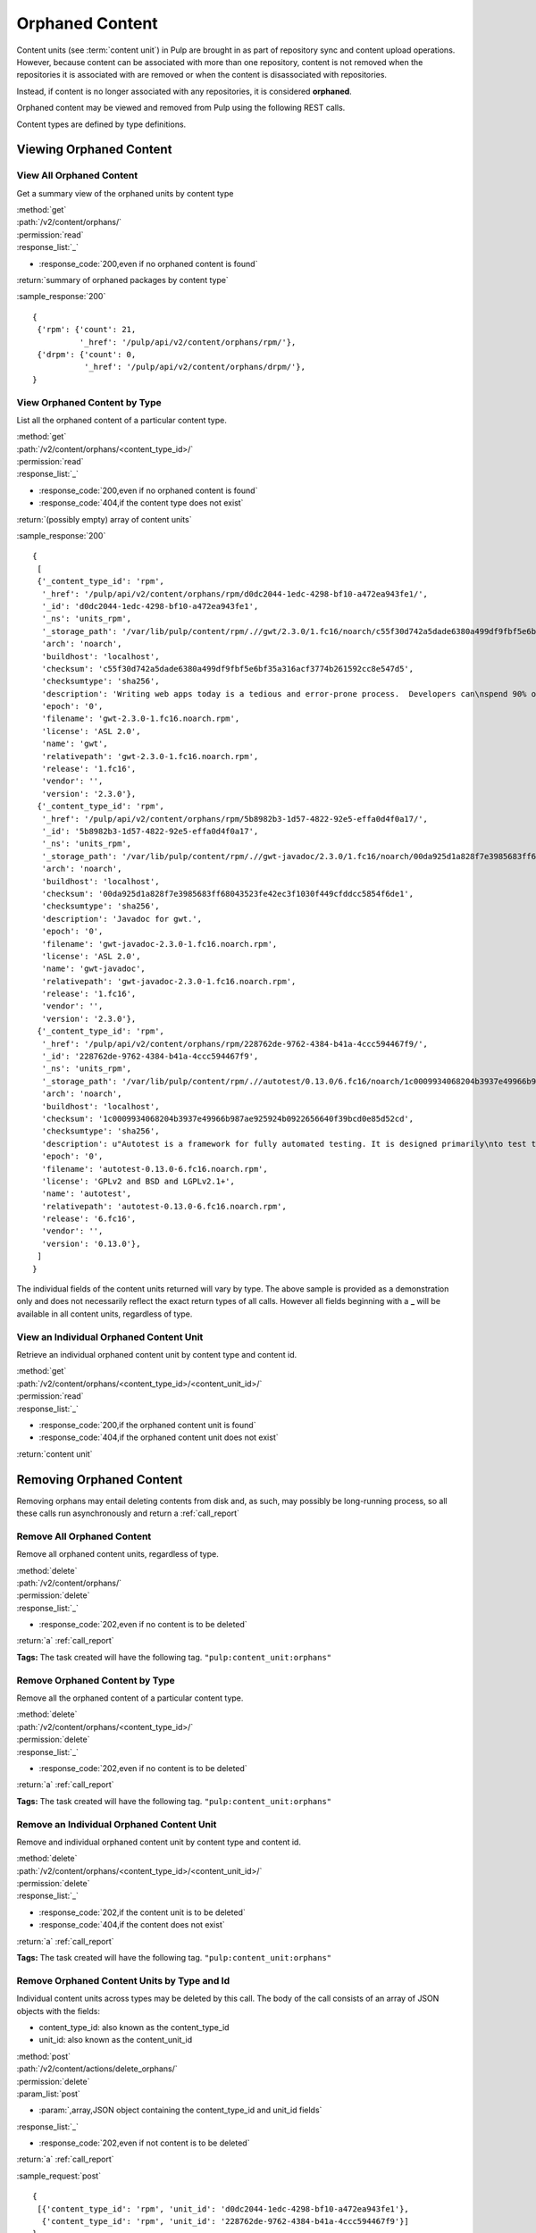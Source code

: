 Orphaned Content
================
Content units (see :term:`content unit`) in Pulp are brought in as part of
repository sync and content upload operations. However, because content can be
associated with more than one repository, content is not removed when the
repositories it is associated with are removed or when the content is
disassociated with repositories.

Instead, if content is no longer associated with any repositories, it is
considered **orphaned**.

Orphaned content may be viewed and removed from Pulp using the following REST
calls.

Content types are defined by type definitions.


Viewing Orphaned Content
------------------------

View All Orphaned Content
~~~~~~~~~~~~~~~~~~~~~~~~~
Get a summary view of the orphaned units by content type

| :method:`get`
| :path:`/v2/content/orphans/`
| :permission:`read`
| :response_list:`_`

* :response_code:`200,even if no orphaned content is found`

| :return:`summary of orphaned packages by content type`

:sample_response:`200` ::

 {
  {'rpm': {'count': 21,
           '_href': '/pulp/api/v2/content/orphans/rpm/'},
  {'drpm': {'count': 0,
            '_href': '/pulp/api/v2/content/orphans/drpm/'},
 }

View Orphaned Content by Type
~~~~~~~~~~~~~~~~~~~~~~~~~~~~~
List all the orphaned content of a particular content type.

| :method:`get`
| :path:`/v2/content/orphans/<content_type_id>/`
| :permission:`read`
| :response_list:`_`

* :response_code:`200,even if no orphaned content is found`
* :response_code:`404,if the content type does not exist`

| :return:`(possibly empty) array of content units`

:sample_response:`200` ::

 {
  [
  {'_content_type_id': 'rpm',
   '_href': '/pulp/api/v2/content/orphans/rpm/d0dc2044-1edc-4298-bf10-a472ea943fe1/',
   '_id': 'd0dc2044-1edc-4298-bf10-a472ea943fe1',
   '_ns': 'units_rpm',
   '_storage_path': '/var/lib/pulp/content/rpm/.//gwt/2.3.0/1.fc16/noarch/c55f30d742a5dade6380a499df9fbf5e6bf35a316acf3774b261592cc8e547d5/gwt-2.3.0-1.fc16.noarch.rpm',
   'arch': 'noarch',
   'buildhost': 'localhost',
   'checksum': 'c55f30d742a5dade6380a499df9fbf5e6bf35a316acf3774b261592cc8e547d5',
   'checksumtype': 'sha256',
   'description': 'Writing web apps today is a tedious and error-prone process.  Developers can\nspend 90% of their time working around browser quirks. In addition, building,\nreusing, and maintaining large JavaScript code bases and AJAX components can be\ndifficult and fragile. Google Web Toolkit (GWT) eases this burden by allowing\ndevelopers to quickly build and maintain complex yet highly performant\nJavaScript front-end applications in the Java programming language.',
   'epoch': '0',
   'filename': 'gwt-2.3.0-1.fc16.noarch.rpm',
   'license': 'ASL 2.0',
   'name': 'gwt',
   'relativepath': 'gwt-2.3.0-1.fc16.noarch.rpm',
   'release': '1.fc16',
   'vendor': '',
   'version': '2.3.0'},
  {'_content_type_id': 'rpm',
   '_href': '/pulp/api/v2/content/orphans/rpm/5b8982b3-1d57-4822-92e5-effa0d4f0a17/',
   '_id': '5b8982b3-1d57-4822-92e5-effa0d4f0a17',
   '_ns': 'units_rpm',
   '_storage_path': '/var/lib/pulp/content/rpm/.//gwt-javadoc/2.3.0/1.fc16/noarch/00da925d1a828f7e3985683ff68043523fe42ec3f1030f449cfddcc5854f6de1/gwt-javadoc-2.3.0-1.fc16.noarch.rpm',
   'arch': 'noarch',
   'buildhost': 'localhost',
   'checksum': '00da925d1a828f7e3985683ff68043523fe42ec3f1030f449cfddcc5854f6de1',
   'checksumtype': 'sha256',
   'description': 'Javadoc for gwt.',
   'epoch': '0',
   'filename': 'gwt-javadoc-2.3.0-1.fc16.noarch.rpm',
   'license': 'ASL 2.0',
   'name': 'gwt-javadoc',
   'relativepath': 'gwt-javadoc-2.3.0-1.fc16.noarch.rpm',
   'release': '1.fc16',
   'vendor': '',
   'version': '2.3.0'},
  {'_content_type_id': 'rpm',
   '_href': '/pulp/api/v2/content/orphans/rpm/228762de-9762-4384-b41a-4ccc594467f9/',
   '_id': '228762de-9762-4384-b41a-4ccc594467f9',
   '_ns': 'units_rpm',
   '_storage_path': '/var/lib/pulp/content/rpm/.//autotest/0.13.0/6.fc16/noarch/1c0009934068204b3937e49966b987ae925924b0922656640f39bcd0e85d52cd/autotest-0.13.0-6.fc16.noarch.rpm',
   'arch': 'noarch',
   'buildhost': 'localhost',
   'checksum': '1c0009934068204b3937e49966b987ae925924b0922656640f39bcd0e85d52cd',
   'checksumtype': 'sha256',
   'description': u"Autotest is a framework for fully automated testing. It is designed primarily\nto test the Linux kernel, though it is useful for many other functions such as\nqualifying new hardware. It's an open-source project under the GPL and is used\nand developed by a number of organizations, including Google, IBM, and many\nothers.\n\nThe autotest package provides the client harness capable of running autotest\njobs on a single system.",
   'epoch': '0',
   'filename': 'autotest-0.13.0-6.fc16.noarch.rpm',
   'license': 'GPLv2 and BSD and LGPLv2.1+',
   'name': 'autotest',
   'relativepath': 'autotest-0.13.0-6.fc16.noarch.rpm',
   'release': '6.fc16',
   'vendor': '',
   'version': '0.13.0'},
  ]
 }

The individual fields of the content units returned will vary by type. The above
sample is provided as a demonstration only and does not necessarily reflect the
exact return types of all calls. However all fields beginning with a **_** will
be available in all content units, regardless of type.

View an Individual Orphaned Content Unit
~~~~~~~~~~~~~~~~~~~~~~~~~~~~~~~~~~~~~~~~
Retrieve an individual orphaned content unit by content type and content id.

| :method:`get`
| :path:`/v2/content/orphans/<content_type_id>/<content_unit_id>/`
| :permission:`read`
| :response_list:`_`

* :response_code:`200,if the orphaned content unit is found`
* :response_code:`404,if the orphaned content unit does not exist`

| :return:`content unit`


Removing Orphaned Content
-------------------------
Removing orphans may entail deleting contents from disk and, as such, may
possibly be long-running process, so all these calls run asynchronously and
return a :ref:`call_report`

Remove All Orphaned Content
~~~~~~~~~~~~~~~~~~~~~~~~~~~
Remove all orphaned content units, regardless of type.

| :method:`delete`
| :path:`/v2/content/orphans/`
| :permission:`delete`
| :response_list:`_`

* :response_code:`202,even if no content is to be deleted`

| :return:`a` :ref:`call_report`

**Tags:**
The task created will have the following tag.  ``"pulp:content_unit:orphans"``

Remove Orphaned Content by Type
~~~~~~~~~~~~~~~~~~~~~~~~~~~~~~~
Remove all the orphaned content of a particular content type.

| :method:`delete`
| :path:`/v2/content/orphans/<content_type_id>/`
| :permission:`delete`
| :response_list:`_`

* :response_code:`202,even if no content is to be deleted`

| :return:`a` :ref:`call_report`

**Tags:**
The task created will have the following tag.  ``"pulp:content_unit:orphans"``

Remove an Individual Orphaned Content Unit
~~~~~~~~~~~~~~~~~~~~~~~~~~~~~~~~~~~~~~~~~~
Remove and individual orphaned content unit by content type and content id.

| :method:`delete`
| :path:`/v2/content/orphans/<content_type_id>/<content_unit_id>/`
| :permission:`delete`
| :response_list:`_`

* :response_code:`202,if the content unit is to be deleted`
* :response_code:`404,if the content does not exist`

| :return:`a` :ref:`call_report`

**Tags:**
The task created will have the following tag.  ``"pulp:content_unit:orphans"``

Remove Orphaned Content Units by Type and Id
~~~~~~~~~~~~~~~~~~~~~~~~~~~~~~~~~~~~~~~~~~~~
Individual content units across types may be deleted by this call. The body of
the call consists of an array of JSON objects with the fields:

* content_type_id: also known as the content_type_id
* unit_id: also known as the content_unit_id

| :method:`post`
| :path:`/v2/content/actions/delete_orphans/`
| :permission:`delete`
| :param_list:`post`

* :param:`,array,JSON object containing the content_type_id and unit_id fields`

| :response_list:`_`

* :response_code:`202,even if not content is to be deleted`

| :return:`a` :ref:`call_report`

:sample_request:`post` ::

 {
  [{'content_type_id': 'rpm', 'unit_id': 'd0dc2044-1edc-4298-bf10-a472ea943fe1'},
   {'content_type_id': 'rpm', 'unit_id': '228762de-9762-4384-b41a-4ccc594467f9'}]
 }

**Tags:**
The task created will have the following tag.  ``"pulp:content_unit:orphans"``
